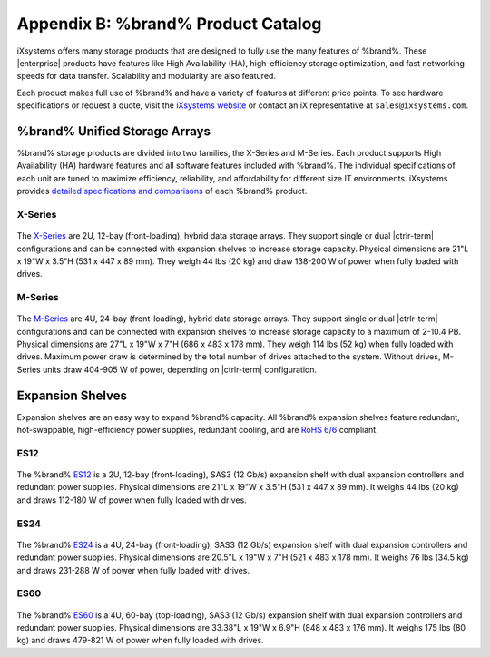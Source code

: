.. _Product Catalog:

Appendix B: %brand% Product Catalog
========================================================

iXsystems offers many storage products that are designed to fully use
the many features of %brand%. These |enterprise| products have features
like High Availability (HA), high-efficiency storage optimization, and
fast networking speeds for data transfer. Scalability and modularity are
also featured.

Each product makes full use of %brand% and have a variety of features at
different price points. To see hardware specifications or request a
quote, visit the
`iXsystems website <https://www.iXsystems.com/truenas>`__ or contact an
iX representative at :literal:`sales@ixsystems.com`.


%brand% Unified Storage Arrays
----------------------------------------

%brand% storage products are divided into two families, the X-Series and
M-Series. Each product supports High Availability (HA) hardware features
and all software features included with %brand%. The individual
specifications of each unit are tuned to maximize efficiency,
reliability, and affordability for different size IT environments.
iXsystems provides
`detailed specifications and comparisons <https://static.ixsystems.co/uploads/2019/07/StorageProductMatrix_Datasheet_WEB.pdf>`__
of each %brand% product.


X-Series
~~~~~~~~

.. figure:: %imgpath%/x-series.png


The `X-Series <https://static.ixsystems.co/uploads/2019/07/BSG-X-Series-1.3_screen.pdf>`__
are 2U, 12-bay (front-loading), hybrid data storage arrays. They support
single or dual |ctrlr-term| configurations and can be connected with
expansion shelves to increase storage capacity. Physical dimensions are
21"L x 19"W x 3.5"H (531 x 447 x 89 mm). They weigh 44 lbs
(20 kg) and draw 138-200 W of power when fully loaded with drives.


M-Series
~~~~~~~~

.. figure:: %imgpath%/m40.png

The `M-Series <https://static.ixsystems.co/uploads/2019/07/BSG-M-Series_screen.pdf>`__
are 4U, 24-bay (front-loading), hybrid data storage arrays. They support
single or dual |ctrlr-term| configurations and can be connected with
expansion shelves to increase storage capacity to a maximum of 2-10.4 PB.
Physical dimensions are 27"L x 19"W x 7"H (686 x 483 x 178 mm). They
weigh 114 lbs (52 kg) when fully loaded with drives. Maximum power draw
is determined by the total number of drives attached to the system.
Without drives, M-Series units draw 404-905 W of power, depending on
|ctrlr-term| configuration.


Expansion Shelves
-----------------

Expansion shelves are an easy way to expand %brand% capacity. All
%brand% expansion shelves feature redundant, hot-swappable,
high-efficiency power supplies, redundant cooling, and are
`RoHS 6/6 <https://www.rohsguide.com/rohs-faq.htm>`__ compliant.


ES12
~~~~

.. figure:: %imgpath%/es12.png


The %brand%
`ES12 <https://static.ixsystems.co/uploads/2019/07/BSG-ES12-1.3_screen.pdf>`__
is a 2U, 12-bay (front-loading), SAS3 (12 Gb/s) expansion shelf with
dual expansion controllers and redundant power supplies. Physical
dimensions are 21"L x 19"W x 3.5"H (531 x 447 x 89 mm). It weighs 44 lbs
(20 kg) and draws 112-180 W of power when fully loaded with drives.


ES24
~~~~

.. figure:: %imgpath%/es24.png


The %brand%
`ES24 <https://static.ixsystems.co/uploads/2019/08/BSG-ES24-1.4_screen.pdf>`__
is a 4U, 24-bay (front-loading), SAS3 (12 Gb/s) expansion shelf with
dual expansion controllers and redundant power supplies. Physical
dimensions are 20.5"L x 19"W x 7"H (521 x 483 x 178 mm). It weighs 76 lbs
(34.5 kg) and draws 231-288 W of power when fully loaded with drives.


ES60
~~~~

.. figure:: %imgpath%/es60.png


The %brand%
`ES60 <https://static.ixsystems.co/uploads/2019/07/BSG-ES60_screen.pdf>`__
is a 4U, 60-bay (top-loading), SAS3 (12 Gb/s) expansion shelf with dual
expansion controllers and redundant power supplies. Physical dimensions
are 33.38"L x 19"W x 6.9"H (848 x 483 x 176 mm). It weighs 175 lbs
(80 kg) and draws 479-821 W of power when fully loaded with drives.
